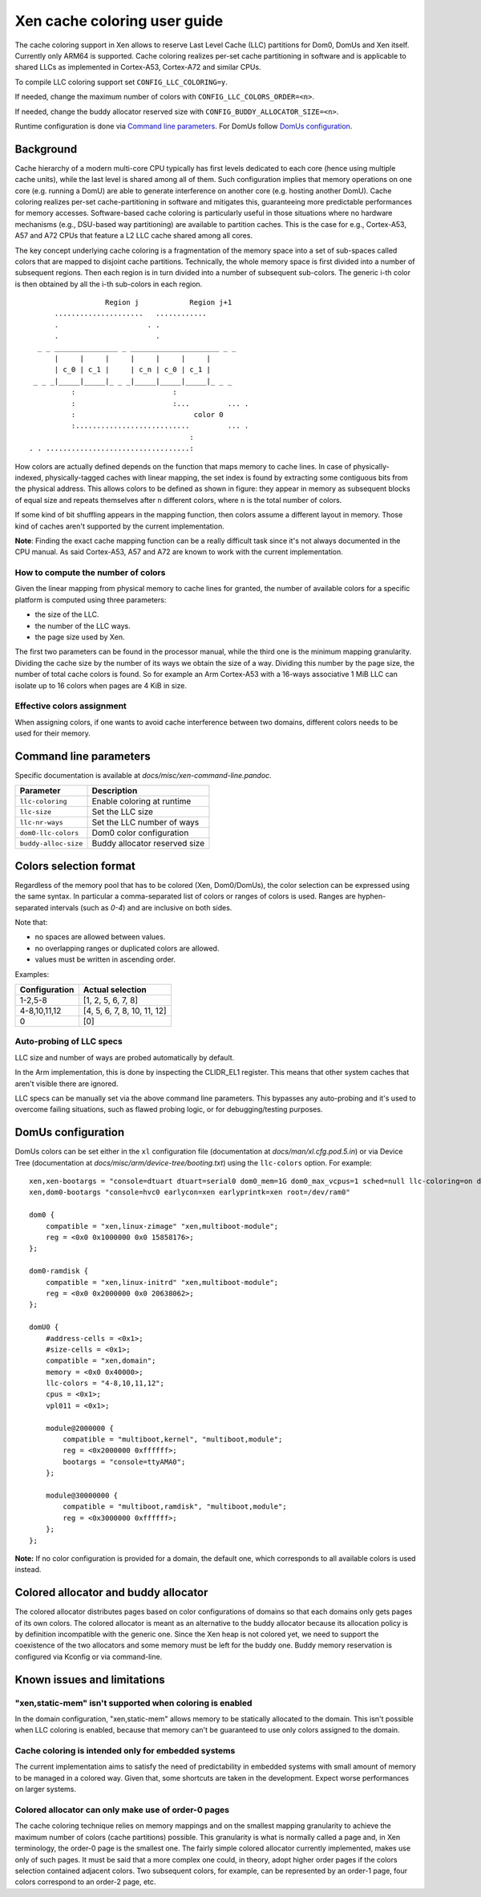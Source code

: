 .. SPDX-License-Identifier: CC-BY-4.0

Xen cache coloring user guide
=============================

The cache coloring support in Xen allows to reserve Last Level Cache (LLC)
partitions for Dom0, DomUs and Xen itself. Currently only ARM64 is supported.
Cache coloring realizes per-set cache partitioning in software and is applicable
to shared LLCs as implemented in Cortex-A53, Cortex-A72 and similar CPUs.

To compile LLC coloring support set ``CONFIG_LLC_COLORING=y``.

If needed, change the maximum number of colors with
``CONFIG_LLC_COLORS_ORDER=<n>``.

If needed, change the buddy allocator reserved size with
``CONFIG_BUDDY_ALLOCATOR_SIZE=<n>``.

Runtime configuration is done via `Command line parameters`_.
For DomUs follow `DomUs configuration`_.

Background
**********

Cache hierarchy of a modern multi-core CPU typically has first levels dedicated
to each core (hence using multiple cache units), while the last level is shared
among all of them. Such configuration implies that memory operations on one
core (e.g. running a DomU) are able to generate interference on another core
(e.g. hosting another DomU). Cache coloring realizes per-set cache-partitioning
in software and mitigates this, guaranteeing more predictable performances for
memory accesses.
Software-based cache coloring is particularly useful in those situations where
no hardware mechanisms (e.g., DSU-based way partitioning) are available to
partition caches. This is the case for e.g., Cortex-A53, A57 and A72 CPUs that
feature a L2 LLC cache shared among all cores.

The key concept underlying cache coloring is a fragmentation of the memory
space into a set of sub-spaces called colors that are mapped to disjoint cache
partitions. Technically, the whole memory space is first divided into a number
of subsequent regions. Then each region is in turn divided into a number of
subsequent sub-colors. The generic i-th color is then obtained by all the
i-th sub-colors in each region.

::

                            Region j            Region j+1
                .....................   ............
                .                     . .
                .                       .
            _ _ _______________ _ _____________________ _ _
                |     |     |     |     |     |     |
                | c_0 | c_1 |     | c_n | c_0 | c_1 |
           _ _ _|_____|_____|_ _ _|_____|_____|_____|_ _ _
                    :                       :
                    :                       :...         ... .
                    :                            color 0
                    :...........................         ... .
                                                :
          . . ..................................:

How colors are actually defined depends on the function that maps memory to
cache lines. In case of physically-indexed, physically-tagged caches with linear
mapping, the set index is found by extracting some contiguous bits from the
physical address. This allows colors to be defined as shown in figure: they
appear in memory as subsequent blocks of equal size and repeats themselves after
``n`` different colors, where ``n`` is the total number of colors.

If some kind of bit shuffling appears in the mapping function, then colors
assume a different layout in memory. Those kind of caches aren't supported by
the current implementation.

**Note**: Finding the exact cache mapping function can be a really difficult
task since it's not always documented in the CPU manual. As said Cortex-A53, A57
and A72 are known to work with the current implementation.

How to compute the number of colors
###################################

Given the linear mapping from physical memory to cache lines for granted, the
number of available colors for a specific platform is computed using three
parameters:

- the size of the LLC.
- the number of the LLC ways.
- the page size used by Xen.

The first two parameters can be found in the processor manual, while the third
one is the minimum mapping granularity. Dividing the cache size by the number of
its ways we obtain the size of a way. Dividing this number by the page size,
the number of total cache colors is found. So for example an Arm Cortex-A53
with a 16-ways associative 1 MiB LLC can isolate up to 16 colors when pages are
4 KiB in size.

Effective colors assignment
###########################

When assigning colors, if one wants to avoid cache interference between two
domains, different colors needs to be used for their memory.

Command line parameters
***********************

Specific documentation is available at `docs/misc/xen-command-line.pandoc`.

+----------------------+-------------------------------+
| **Parameter**        | **Description**               |
+----------------------+-------------------------------+
| ``llc-coloring``     | Enable coloring at runtime    |
+----------------------+-------------------------------+
| ``llc-size``         | Set the LLC size              |
+----------------------+-------------------------------+
| ``llc-nr-ways``      | Set the LLC number of ways    |
+----------------------+-------------------------------+
| ``dom0-llc-colors``  | Dom0 color configuration      |
+----------------------+-------------------------------+
| ``buddy-alloc-size`` | Buddy allocator reserved size |
+----------------------+-------------------------------+

Colors selection format
***********************

Regardless of the memory pool that has to be colored (Xen, Dom0/DomUs),
the color selection can be expressed using the same syntax. In particular a
comma-separated list of colors or ranges of colors is used.
Ranges are hyphen-separated intervals (such as `0-4`) and are inclusive on both
sides.

Note that:

- no spaces are allowed between values.
- no overlapping ranges or duplicated colors are allowed.
- values must be written in ascending order.

Examples:

+-------------------+-----------------------------+
| **Configuration** | **Actual selection**        |
+-------------------+-----------------------------+
| 1-2,5-8           | [1, 2, 5, 6, 7, 8]          |
+-------------------+-----------------------------+
| 4-8,10,11,12      | [4, 5, 6, 7, 8, 10, 11, 12] |
+-------------------+-----------------------------+
| 0                 | [0]                         |
+-------------------+-----------------------------+

Auto-probing of LLC specs
#########################

LLC size and number of ways are probed automatically by default.

In the Arm implementation, this is done by inspecting the CLIDR_EL1 register.
This means that other system caches that aren't visible there are ignored.

LLC specs can be manually set via the above command line parameters. This
bypasses any auto-probing and it's used to overcome failing situations, such as
flawed probing logic, or for debugging/testing purposes.

DomUs configuration
*******************

DomUs colors can be set either in the ``xl`` configuration file (documentation
at `docs/man/xl.cfg.pod.5.in`) or via Device Tree (documentation at
`docs/misc/arm/device-tree/booting.txt`) using the ``llc-colors`` option.
For example:

::

    xen,xen-bootargs = "console=dtuart dtuart=serial0 dom0_mem=1G dom0_max_vcpus=1 sched=null llc-coloring=on dom0-llc-colors=2-6";
    xen,dom0-bootargs "console=hvc0 earlycon=xen earlyprintk=xen root=/dev/ram0"

    dom0 {
        compatible = "xen,linux-zimage" "xen,multiboot-module";
        reg = <0x0 0x1000000 0x0 15858176>;
    };

    dom0-ramdisk {
        compatible = "xen,linux-initrd" "xen,multiboot-module";
        reg = <0x0 0x2000000 0x0 20638062>;
    };

    domU0 {
        #address-cells = <0x1>;
        #size-cells = <0x1>;
        compatible = "xen,domain";
        memory = <0x0 0x40000>;
        llc-colors = "4-8,10,11,12";
        cpus = <0x1>;
        vpl011 = <0x1>;

        module@2000000 {
            compatible = "multiboot,kernel", "multiboot,module";
            reg = <0x2000000 0xffffff>;
            bootargs = "console=ttyAMA0";
        };

        module@30000000 {
            compatible = "multiboot,ramdisk", "multiboot,module";
            reg = <0x3000000 0xffffff>;
        };
    };

**Note:** If no color configuration is provided for a domain, the default one,
which corresponds to all available colors is used instead.

Colored allocator and buddy allocator
*************************************

The colored allocator distributes pages based on color configurations of
domains so that each domains only gets pages of its own colors.
The colored allocator is meant as an alternative to the buddy allocator because
its allocation policy is by definition incompatible with the generic one. Since
the Xen heap is not colored yet, we need to support the coexistence of the two
allocators and some memory must be left for the buddy one. Buddy memory
reservation is configured via Kconfig or via command-line.

Known issues and limitations
****************************

"xen,static-mem" isn't supported when coloring is enabled
#########################################################

In the domain configuration, "xen,static-mem" allows memory to be statically
allocated to the domain. This isn't possible when LLC coloring is enabled,
because that memory can't be guaranteed to use only colors assigned to the
domain.

Cache coloring is intended only for embedded systems
####################################################

The current implementation aims to satisfy the need of predictability in
embedded systems with small amount of memory to be managed in a colored way.
Given that, some shortcuts are taken in the development. Expect worse
performances on larger systems.

Colored allocator can only make use of order-0 pages
####################################################

The cache coloring technique relies on memory mappings and on the smallest
mapping granularity to achieve the maximum number of colors (cache partitions)
possible. This granularity is what is normally called a page and, in Xen
terminology, the order-0 page is the smallest one. The fairly simple
colored allocator currently implemented, makes use only of such pages.
It must be said that a more complex one could, in theory, adopt higher order
pages if the colors selection contained adjacent colors. Two subsequent colors,
for example, can be represented by an order-1 page, four colors correspond to
an order-2 page, etc.
